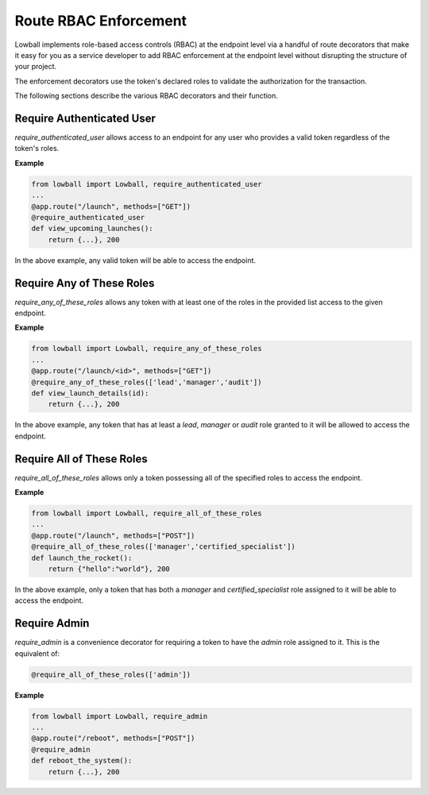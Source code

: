 .. _rbac-enforcement:

Route RBAC Enforcement
######################

Lowball implements role-based access controls (RBAC) at the endpoint level via a handful of route decorators that make it easy
for you as a service developer to add RBAC enforcement at the endpoint level without disrupting the structure of your
project.

The enforcement decorators use the token's declared roles to validate the authorization for the transaction.

The following sections describe the various RBAC decorators and their function.

Require Authenticated User
**************************

`require_authenticated_user` allows access to an endpoint for any user who provides a valid token regardless of the
token's roles.

**Example**

.. code-block:: python

    from lowball import Lowball, require_authenticated_user
    ...
    @app.route("/launch", methods=["GET"])
    @require_authenticated_user
    def view_upcoming_launches():
        return {...}, 200

In the above example, any valid token will be able to access the endpoint.

Require Any of These Roles
**************************

`require_any_of_these_roles` allows any token with at least one of the roles in the provided list access to the given
endpoint.

**Example**

.. code-block:: python

    from lowball import Lowball, require_any_of_these_roles
    ...
    @app.route("/launch/<id>", methods=["GET"])
    @require_any_of_these_roles(['lead','manager','audit'])
    def view_launch_details(id):
        return {...}, 200

In the above example, any token that has at least a `lead`, `manager` or `audit` role granted to it will be allowed to
access the endpoint.

Require All of These Roles
**************************

`require_all_of_these_roles` allows only a token possessing all of the specified roles to access the endpoint.

**Example**

.. code-block:: python

    from lowball import Lowball, require_all_of_these_roles
    ...
    @app.route("/launch", methods=["POST"])
    @require_all_of_these_roles(['manager','certified_specialist'])
    def launch_the_rocket():
        return {"hello":"world"}, 200

In the above example, only a token that has both a `manager` and `certified_specialist` role assigned to it will be able
to access the endpoint.


Require Admin
*************

`require_admin` is a convenience decorator for requiring a token to have the `admin` role assigned to it. This is the
equivalent of:

.. code-block:: python

    @require_all_of_these_roles(['admin'])

**Example**

.. code-block:: python

    from lowball import Lowball, require_admin
    ...
    @app.route("/reboot", methods=["POST"])
    @require_admin
    def reboot_the_system():
        return {...}, 200